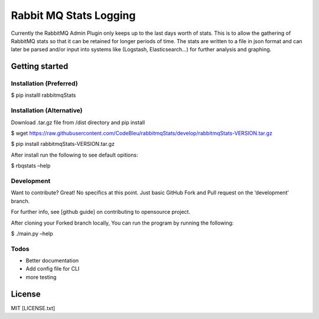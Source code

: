 Rabbit MQ Stats Logging
=======================

Currently the RabbitMQ Admin Plugin only keeps up to the last days worth
of stats. This is to allow the gathering of RabbitMQ stats so that it
can be retained for longer periods of time. The stats are written to a
file in json format and can later be parsed and/or input into systems
like (Logstash, Elasticsearch…) for further analysis and graphing.

Getting started
---------------

Installation (Preferred)
~~~~~~~~~~~~~~~~~~~~~~~~

$ pip installl rabbitmqStats

Installation (Alternative)
~~~~~~~~~~~~~~~~~~~~~~~~~~

Download .tar.gz file from /dist directory and pip install

$ wget
https://raw.githubusercontent.com/CodeBleu/rabbitmqStats/develop/rabbitmqStats-VERSION.tar.gz

$ pip install rabbitmqStats-VERSION.tar.gz

After install run the following to see default opitions:

$ rbqstats –help

Development
~~~~~~~~~~~

Want to contribute? Great! No specifics at this point. Just basic GitHub
Fork and Pull request on the ‘development’ branch.

For further info, see [github guide] on contributing to opensource
project.

After cloning your Forked branch locally, You can run the program by
running the following:

$ ./main.py –help

Todos
~~~~~

-  Better documentation
-  Add config file for CLI
-  more testing

License
-------

MIT [LICENSE.txt]
